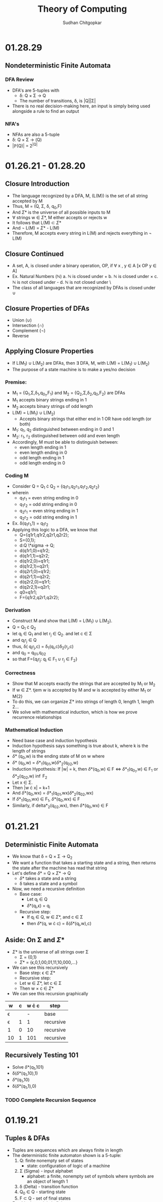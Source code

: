 #+TITLE: Theory of Computing
#+AUTHOR: Sudhan Chitgopkar
#+STARTUP: latexpreview
* 01.28.29
** Nondeterministic Finite Automata
*** DFA Review
- DFA's are 5-tuples with
  - \delta: Q \times \Sigma \to Q
  - The number of transitions, \delta, is |Q||\Sigma|
- There is no real decision-making here, an input is simply being used alongside a rule to find an output
*** NFA's
- NFAs are also a 5-tuple
- \delta: Q \times \Sigma \to \powerset{p}(Q)
- |\mathbb{P}(Q)| = 2^{|Q|}
* 01.26.21 - 01.28.20
** Closure Introduction
- The language recognized by a DFA, M, (L(M)) is the set of all string accepted by M
- Thus, M = (Q, \Sigma, \delta, q_{0},F)
- And \Sigma* is the universe of all possible inputs to M
- \forall strings w \in \Sigma*, M either accepts or rejects w
- It follows that L(M) \subset \Sigma*
- And \not L(M) = \Sigma* - L(M)
- Therefore, M accepts every string in L(M) and rejects everything in \not L(M)
** Closure Continued
- A set, A, is closed under a binary operation, OP, if \forall x , y \in A [x OP y \in A]
- Ex. Natural Numbers ($\mathbb{N}$)
  a. $\mathbb{N}$ is closed under +
  b. $\mathbb{N}$ is closed under \times
  c. $\mathbb{N}$ is not closed under -
  d. $\mathbb{N}$ is not closed under \
- The class of all languages that are recognized by DFAs is closed under \cup
** Closure Properties of DFAs
- Union (\cup)
- Intersection (\cap)
- Complement (\not)
- Reverse
** Applying Closure Properties
- If L(M_{1}) \cup L(M_{2}) are DFAs, then \exists DFA, M, with L(M) = L(M_{1}) \cup L(M_{2})
- The purpose of a state machine is to make a yes/no decision
*** Premise:
- M_{1} = {Q_{1},\Sigma,\delta_{1},q_{0_{1}},F_{1}} and M_{2} = {Q_{2},\Sigma,\delta_{2},q_{0},F_{2}} are DFAs
- M_{1} accepts binary strings ending in 1
- M_{2} accepts binary strings of odd length
- L(M) = L(M_{1}) \cup L(M_{2})
  - Accepts binary strings that either end in 1 OR have odd length (or both)
- M_{1}: q_{1}, q_{2} distinguished between ending in 0 and 1
- M_{2}: r_{1}, r_{2} distinguished between odd and even length
- Accordingly, M must be able to distinguish between:
  - even length ending in 1
  - even length ending in 0
  - odd length ending in 1
  - odd length ending in 0
*** Coding M
- Consider Q = Q_{1} \cdot Q_{2} = {q_{1}r_{1},q_{2}r_{1},q_{1}r_{2},q_{2}r_{2}}
- wherein
  - q_{1}r_{1} = even string ending in 0
  - q_{1}r_{2} = odd string ending in 0
  - q_{2}r_{1} = even string ending in 1
  - q_{2}r_{2} = odd string ending in 1
- Ex. \delta(q_{1}r_{1},1) = q_{1}r_{2}
- Applying this logic to a DFA, we know that
  - Q={q1r1,q1r2,q2r1,q2r2};
  - S={0,1};
  - d:Q \*sigma \to Q;
  - d(q1r1,0)=q1r2;
  - d(q1r1,1)=q2r2;
  - d(q1r2,0)=q1r1;
  - d(q1r2,1)=q2r1;
  - d(q2r1,0)=q1r2;
  - d(q2r1,1)=q2r2;
  - d(q2r2,0)=q1r1;
  - d(q2r2,1)=q2r1;
  - q0=q1r1;
  - F={q1r2,q2r1,q2r2};
*** Derivation
- Construct M and show that L(M) = L(M_{1}) \cup L(M_{2}).
- Q = Q_{1} \cdot Q_{2}
- let q_{i} \in Q_{1} and let r_{j} \in Q_{2}. and let c \in \Sigma
- and q_{i}r_{j} \in Q
- thus, \delta( q_{i}r_{j},c) = \delta_{1}(q_{i},c)\delta_{2}(r_{j},c)
- and q_{0} = q_{0}_{1},q_{0}_{2}
- so that F={q_{i}r_{j}: q_{i} \in F_{1} \cup r_{j} \in F_{2}}
*** Correctness
- Show that M accepts exactly the strings that are accepted by M_{1} or M_{2}
- If w \in \Sigma*. tjem w is accepted by M and w is accepted by either M_{1} or M{2}
- To do this, we can organize \Sigma* into strings of length 0, length 1, length 2...
- We solve with mathematical induction, which is how we prove recurrence relationships
*** Mathematical Induction
- Need base case and induction hypothesis
- Induction hypothesis says something is true about k, where k is the length of strings
- \delta* (q_{0},w) is the ending state of M on w where
- \delta* (q_{0},w) = \delta*_{1}(q_{0}_{1},w)\delta*_{2}(q_{0}_{2},w)
- Induction Hypothesis: If |w| = k, then \delta*(q_{0},w) \in F \iff \delta*_{1}(q_{0_{1}},w) \in F_{1} or \delta*_{2}(q_{0}_{2},w) \inf F_{2}
- Let x \in \Sigma.
- Then |w \cdot x| = k+1
- And \delta*(q_0,wx) = \delta*_{1}(q_{0}_{1},wx)\delta*_{2}(q_{0}_{2},wx)
- If \delta*_{1}(q_{0}_{1},wx) \in F_{1}, \delta*(q_0,wx) \in F
- Similarly, if delta*_{2}(q_{0}_{2},wx), then \delta*(q_0,wx) \in F
* 01.21.21
** Deterministic Finite Automata
- We know that \delta = Q \times \Sigma \to Q_{2}
- We want a function that takes a starting state and a string, then returns the state after the machine has read that string
- Let's define \delta* = Q \times \Sigma* \to Q
  - \delta* takes a state and a string
  - \delta takes a state and a symbol
- Now, we need a recursive definition
  - Base case:
    - Let q_{i} \in Q
    - \delta*(q_{i},\epsilon) = q_{i}
  - Recursive step:
    - If q_{i} \in Q, w \in \Sigma*, and c \in \Sigma
    - then \delta*(q, w \cdot c) = \delta(\delta*(q_{i},w),c)
** Aside: On \Sigma and \Sigma*
- \Sigma* is the universe of all strings over \Sigma
      - \Sigma = {0,1}
      - \Sigma* = {\epsilon,0,1,00,01,11,10,000,...}
- We can see this recursively
    - Base step: \epsilon \in \Sigma*
    - Recursive step:
    - Let w \in \Sigma*, let c \in \Sigma
    - Then w \times c \in \Sigma*
- We can see this recursion graphically
| w        | c | w \cdot c | step      |
|----------+---+-----------+-----------|
| \epsilon |   |         - | base      |
| \epsilon | 1 |         1 | recursive |
| 1        | 0 |        10 | recursive |
| 10       | 1 |       101 | recursive |
** Recursively Testing 101
- Solve \delta*(q_{1},101)
- \delta(\delta*(q_{1},10),1)
- \delta*(q_{1},10)
- \delta(\delta*(q_{1},1),0)
*** TODO Complete Recursion Sequence
* 01.19.21
** Tuples & DFAs
- Tuples are sequences which are always finite in length
- The deterministic finite automaton shown is a 5-tuple:
  1. Q: finite nonempty set of states
     - state: configuration of logic of a machine
  2. \Sigma (Sigma) - input alphabet
     - alphabet: a finite, nonempty set of symbols where symbols are an object of length 1
  3. \delta (Delta) - transition function
  4. Q_{0} \in Q - starting state
  5. F \subset Q - set of final states
- For this deterministic finite automaton,
  - \delta: Q \times \Sigma \to Q_{2}
  Represented as a table,
| Step | State | Input | Transition      |
|------+-------+-------+-----------------|
|    1 | Q_{1} |     1 | Q_{1} \to Q_{2} |
|    2 | Q_{2} |     0 | Q_{2} \to Q_{1} |
|    3 | Q_{1} |     1 | Q_{1} \to Q_{2} |
|    4 | Q_{2} |     1 | Q_{2} \to Q_{2} |
** Domains & Codomains
- Domain: set of all possible function inputs
- Codomain: set of all possible outputs
** Strings
- In computer science, strings are character arrays
- In mathematics, strings are sequences of symbols
- Specifically a string over an alphabet, \Sigma, is a sequence of symbols belonging to \Sigma
- \epsilon is the empty string
- Concatenation: If w_{1}, w_{2} \in \Sigma, w_{1} \cdot w_{2} = w_{1}w_{2}
- If c \in \Sigma, then \epsilon \cdot c = c \cdot \epsilon = c
** TODO Review Recursive Definitions
- Base step: a step that can not be broken down any further, a fact that is always true regardless of the input
- Recursive step:
- Defining the length of a string over \Sigma
  - Base: |\epsilon| = 0
  - Recursive:
    - let w be a string over \Sigma, and c \in \Sigma
    - then |w \cdot c| = |w| + 1
- Using this to define |1011|,
  1) |1011| = |101 \cdot 1| = |101| + 1 =
  2) |10 \cdot 1| + 1 = |10| + 1 + 1 =
  3) |1 \cdot 0| + 1 + 1 = |1| + 1 + 1 + 1 =
  4) |\epsilon \cdot 1| + 1 + 1 + 1 =
  5) |\epsilon| + 1 + 1 + 1 + 1 =
  6) 0 + 1 + 1 + 1 + 1 = 4
** Languages
- Languages over \Sigma - a set of finite strings over \Sigma
- Langauges recognized by an automaton, M, L(M) is the language accepted by M
- \emptyset is the empty language
- \epsilon \neq \emptyset
- \epsilon \neq {\epsilon}
- \epsilon is not a symbol in any alphabet
* 01.14.21
** Automaton (automata)
- Self running machine requiring a continuous power source
  - Historically used power sources include water, steam, and electricity
- Course revolves around defining the mathematics powering machines
** The Mathematics of Automata
*** Mathematicians & History
- Cantor defines sets as collections of objects
- Cantor also argues that infinites can be of different magnitudes - there are infinitely more real numbers than natural numbers
- Goedel eventually derives his incompleteness theorem
  - No logical system that contains the natural numbers can prove its own soundness
  - Every sound logical system containing the natural numbers contains valid statements that cannot be proved or disproved
- In 1936, Turing proves The Halting Problem is not decidable, it is impossible
  - The Halting Problem is an algorithm that can analyze any other algorithm and determine whether or not it goes into an infinite loop
- Turing creates the turing machine as an object consisting of sets and processes wherein the object can use any finite process to complete an action.
- Turing machine sets the basis for a computer, which leads to a series of important questions:
  - What can & can't a machine do?
  - What does it mean for a problem ot be harder than another?
  - What does it mean for a machine to be more powerfule than another?
*** Sequential Logic
- Sentential Logic- based on boolean results
  - Predicated on AND, OR, NOT
  - XOR, XAND, etc. can be derived using the above
** Necessary Review
- Textbook Ch. 0
- Logic Statements
- Set Theory
- Functions
** Functions
- Functions - something that maps objects from one set to another
- Given f: a \to b;
  - Everything in a is mapped to something in b
    - For every x, such that x is an element of a, there exists a y, such that y is an element of b
  - No one point in the domain can be mapped to two different points in the codomain
    - Logically, you can't have a function that takes in one input and returns two different outputs
    - If f maps x \to y1 and \to y2, y1 = y2
    -\forall x \in A y_{1},y_{2} \in B [f(x)=y_{1} \land f(x)=y_{2} \to y_{1} = y_{2}]
** TODO Types of Functions - Definition & Logical Statement
  - Injective Functions
  - Surjective Functions
  - Proof by Induction (\forall)
  - Proof by Contradiction (\not\exists)
** Finite Automaton (Finite State Machine)
- States are logical confirgurations
- States are generally based upon input
- Purpose of a state machine is to make a yes/no decision
